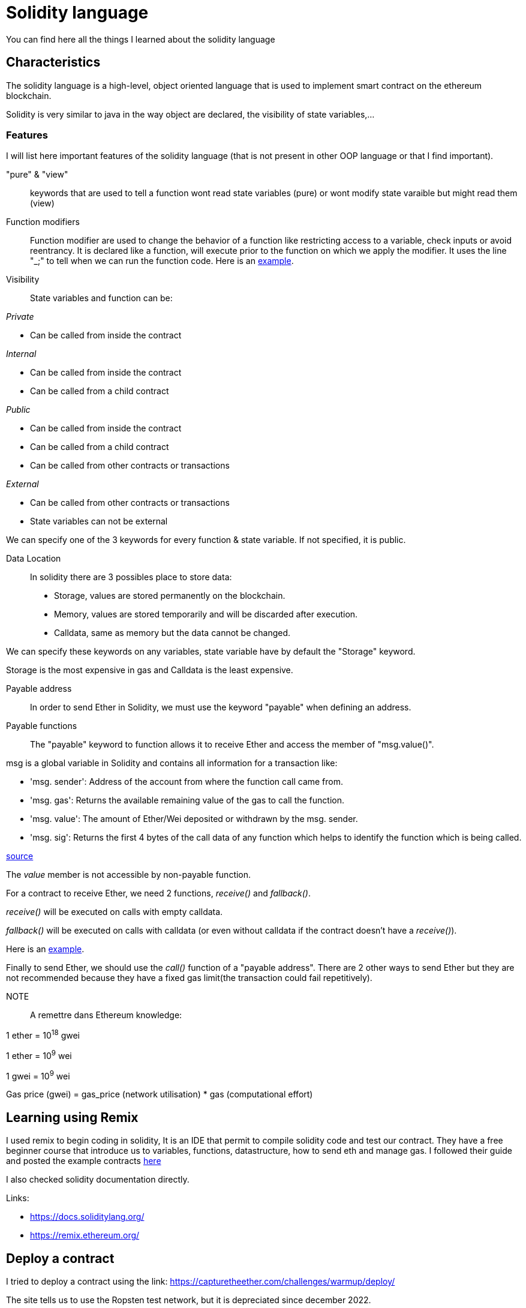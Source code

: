[role="pagenumrestart"]
[[solidity]]
= Solidity language

You can find here all the things I learned about the solidity language

[[characteristics_solidity]]
== Characteristics
The solidity language is a high-level, object oriented language that is used to implement smart contract on the ethereum blockchain.

Solidity is very similar to java in the way object are declared, the visibility of state variables,...

[[features_solidity]]
=== Features
I will list here important features of the solidity language (that is not present in other OOP language or that I find important).


"pure" & "view"::
keywords that are used to tell a function wont read state variables (pure) or wont modify state varaible but might read them (view)

Function modifiers::
Function modifier are used to change the behavior of a function like restricting access to a variable, check inputs or avoid reentrancy.
It is declared like a function, will execute prior to the function on which we apply the modifier.
It uses the line "_;" to tell when we can run the function code.
Here is an https://github.com/Longferret/smart_contract_tax/blob/main/code/learning_sol/modifiersAndConstructors.sol[example].

Visibility::
State variables and function can be:

_Private_

* Can be called from inside the contract

_Internal_

* Can be called from inside the contract
* Can be called from a child contract

_Public_

* Can be called from inside the contract
* Can be called from a child contract
* Can be called from other contracts or transactions

_External_

* Can be called from other contracts or transactions
* State variables can not be external

We can specify one of the 3 keywords for every function & state variable.
If not specified, it is public.


Data Location::
In solidity there are 3 possibles place to store data:

* Storage, values are stored permanently on the blockchain.
* Memory, values are stored temporarily and will be discarded after execution. 
* Calldata, same as memory but the data cannot be changed.

We can specify these keywords on any variables, state variable have by default the "Storage" keyword.

Storage is the most expensive in gas and Calldata is the least expensive.

Payable address::
In order to send Ether in Solidity, we must use the keyword "payable" when defining an address.

Payable functions::
The "payable" keyword to function allows it to receive Ether and access the member of "msg.value()".

msg is a global variable in Solidity and contains all information for a transaction like:

* 'msg. sender': Address of the account from where the function call came from.
* 'msg. gas': Returns the available remaining value of the gas to call the function.
* 'msg. value': The amount of Ether/Wei deposited or withdrawn by the msg. sender.
* 'msg. sig': Returns the first 4 bytes of the call data of any function which helps to identify the function which is being called.

https://suyashblogs.hashnode.dev/msg-in-solidity[source]

The _value_ member is not accessible by non-payable function. 

For a contract to receive Ether, we need 2 functions, _receive()_ and _fallback()_.

_receive()_ will be executed on calls with empty calldata.

_fallback()_ will be executed on calls with calldata (or even without calldata if the contract doesn't have a _receive()_).

Here is an https://github.com/Longferret/smart_contract_tax/blob/main/code/learning_sol/sendingEther.sol[example].

Finally to send Ether, we should use the _call()_ function of a "payable address".
There are 2 other ways to send Ether but they are not recommended because they have a fixed gas limit(the transaction could fail repetitively).

NOTE::
A remettre dans Ethereum knowledge:

1 ether = 10^18^ gwei

1 ether = 10^9^ wei

1 gwei = 10^9^ wei

Gas price (gwei) = gas_price (network utilisation) * gas (computational effort)




[[first_step]]
== Learning using Remix
I used remix to begin coding in solidity, It is an IDE that permit to compile solidity code and test our contract.
They have a free beginner course that introduce us to variables, functions, datastructure, how to send eth and manage gas.
I followed their guide and posted the example contracts https://github.com/Longferret/smart_contract_tax/blob/main/code/learning_sol[here]

I also checked solidity documentation directly.

Links:

* https://docs.soliditylang.org/
* https://remix.ethereum.org/





[[deploy_contract]]
== Deploy a contract

I tried to deploy a contract using the link:
https://capturetheether.com/challenges/warmup/deploy/ 

The site tells us to use the Ropsten test network, but it is depreciated
since december 2022.

Ethereum has 2 main testnet right now, Sepolia and Goerli.

* Sepolia is recommended to deploy and test smart contracts.
* Goerli is recommended to test node setup, beacon chain validators and client version.

source: https://www.alchemy.com/overviews/goerli-vs-sepolia

Since I only want to test smart contract I will make my tests on the Sepolia network.

I used 3 different Sepolia Faucet to get Ether.

* https://sepolia-faucet.pk910.de/#/mine/bd7d0fb7-617e-48f0-b2dc-fa8a55f23165
* https://sepoliafaucet.com/
* https://www.infura.io/faucet/sepolia

[[first_seurity]]
== Simple security flaws detections
From: 
https://ethernaut.openzeppelin.com/

=== Hello Ethernaut level
 Simply get the password from the method _password()_ and authenticate using it.

=== Fallback level
Simple conditions

_await contract.contribute({value: 4})_

_await contract.getContribution()_

_await contract.sendTransaction({value: 1})_

_await contract.withdraw()_

=== Fallout level
Badly written constructor that we can use to as public function to claim ownership.


_await contract.Fal1out()_

=== Fallout level
Remix IDE does not give me the same answer as the contract 